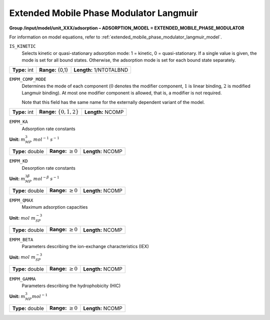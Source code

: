 .. _extended_mobile_phase_modulator_langmuir_config:

Extended Mobile Phase Modulator Langmuir
~~~~~~~~~~~~~~~~~~~~~~~~~~~~~~~~~~~~~~~~

**Group /input/model/unit_XXX/adsorption – ADSORPTION_MODEL = EXTENDED_MOBILE_PHASE_MODULATOR**

For information on model equations, refer to :ref:`extended_mobile_phase_modulator_langmuir_model`.


``IS_KINETIC``
   Selects kinetic or quasi-stationary adsorption mode: 1 = kinetic, 0 =
   quasi-stationary. If a single value is given, the mode is set for all
   bound states. Otherwise, the adsorption mode is set for each bound
   state separately.

===================  =========================  =========================================
**Type:** int        **Range:** {0,1}           **Length:** 1/NTOTALBND
===================  =========================  =========================================

``EMPM_COMP_MODE``
   Determines the mode of each component (:math:`0` denotes the modifier
   component, :math:`1` is linear binding, :math:`2` is modified Langmuir
   binding). At most one modifier component is allowed, that is, a
   modifier is not required.

   Note that this field has the same name for the externally dependent
   variant of the model.

===================  ============================  =========================================
**Type:** int        **Range:** :math:`\{0,1,2\}`   **Length:** NCOMP
===================  ============================  =========================================

``EMPM_KA``
   Adsorption rate constants

**Unit:** :math:`m_{MP}^3~mol^{-1}~s^{-1}`

===================  =========================  =========================================
**Type:** double     **Range:** :math:`\ge 0`   **Length:** NCOMP
===================  =========================  =========================================

``EMPM_KD``
   Desorption rate constants

**Unit:** :math:`m_{MP}^{3\beta}~mol^{-\beta}~s^{-1}`

===================  =========================  =========================================
**Type:** double     **Range:** :math:`\ge 0`   **Length:** NCOMP
===================  =========================  =========================================

``EMPM_QMAX``
   Maximum adsorption capacities


**Unit:** :math:`mol~m_{SP}^{-3}`

===================  =========================  =========================================
**Type:** double     **Range:** :math:`\ge 0`   **Length:** NCOMP
===================  =========================  =========================================

``EMPM_BETA``
   Parameters describing the ion-exchange characteristics (IEX)

**Unit:** :math:`mol~m_{SP}^{-3}`

===================  =========================  =========================================
**Type:** double     **Range:** :math:`\ge 0`   **Length:** NCOMP
===================  =========================  =========================================

``EMPM_GAMMA``
   Parameters describing the hydrophobicity (HIC)

**Unit:** :math:`m_{MP}^{3} mol^{-1}`

===================  =========================  =========================================
**Type:** double     **Range:** :math:`\ge 0`   **Length:** NCOMP
===================  =========================  =========================================
